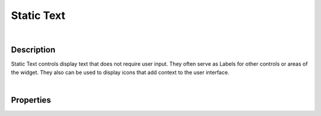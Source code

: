 Static Text
===========

|

Description
^^^^^^^^^^^

Static Text controls display text that does not require user input. They often serve as Labels for other controls or areas of the widget. They also can be used to display icons that add context to the user interface.

|

Properties
^^^^^^^^^^